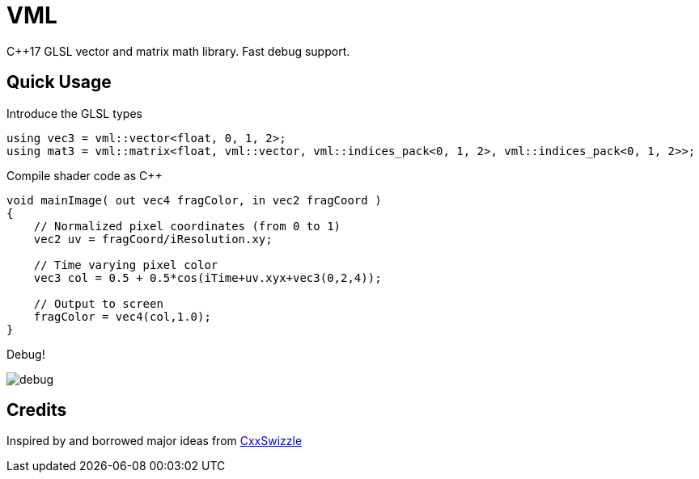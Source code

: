 = VML

C++17 GLSL vector and matrix math library. Fast debug support.

== Quick Usage

.Introduce the GLSL types
[source, cpp]
using vec3 = vml::vector<float, 0, 1, 2>;
using mat3 = vml::matrix<float, vml::vector, vml::indices_pack<0, 1, 2>, vml::indices_pack<0, 1, 2>>;

.Compile shader code as C++
[source, cpp]
-----
void mainImage( out vec4 fragColor, in vec2 fragCoord )
{
    // Normalized pixel coordinates (from 0 to 1)
    vec2 uv = fragCoord/iResolution.xy;

    // Time varying pixel color
    vec3 col = 0.5 + 0.5*cos(iTime+uv.xyx+vec3(0,2,4));

    // Output to screen
    fragColor = vec4(col,1.0);
}
-----

Debug!

image::https://i.imgur.com/NH3qB2e.png[debug]

== Credits

Inspired by and borrowed major ideas from https://github.com/gwiazdorrr/CxxSwizzle[CxxSwizzle]